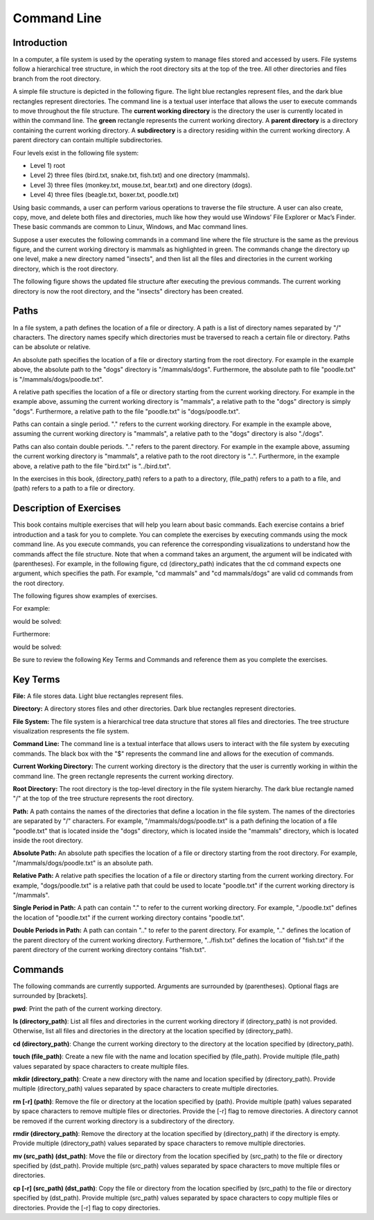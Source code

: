 .. This file is part of the OpenDSA eTextbook project. See
.. http://opendsa.org for more details.
.. Copyright (c) 2012-2020 by the OpenDSA Project Contributors, and
.. distributed under an MIT open source license.

.. avmetadata::
   :title: Introduction to the Command Line
   :author: Ryan Buxton 
   :institution: Virginia Tech
   :satisfies: About
   :topic: Tour
   :keyword: Command Line; File System; Path
   :naturallanguage: en
   :programminglanguage: N/A
   :description: Introduction to the command line, navigating directories in a file system, and manipulating pathnames.

      
Command Line
============

Introduction
------------

In a computer, a file system is used by the operating system to manage files stored and accessed by users. File systems follow a hierarchical tree structure, in which the root directory sits at the top of the tree. All other directories and files branch from the root directory.

A simple file structure is depicted in the following figure. The light blue rectangles represent files, and the dark blue rectangles represent directories. The command line is a textual user interface that allows the user to execute commands to move throughout the file structure. The **current working directory** is the directory the user is currently located in within the command line. The **green** rectangle represents the current working directory. A **parent directory** is a directory containing the current working directory. A **subdirectory** is a directory residing within the current working directory. A parent directory can contain multiple subdirectories.

Four levels exist in the following file system: 

* Level 1) root
* Level 2) three files (bird.txt, snake.txt, fish.txt) and one directory (mammals). 
* Level 3) three files (monkey.txt, mouse.txt, bear.txt) and one directory (dogs). 
* Level 4) three files (beagle.txt, boxer.txt, poodle.txt)


.. odsafig:: Images/CommandLineBefore.png
   :width: 80% 
   :align: center
   :capalign: justify
   :alt: Command Line Before 

Using basic commands, a user can perform various operations to traverse the file structure. A user can also create, copy, move, and delete both files and directories, much like how they would use Windows’ File Explorer or Mac’s Finder. These basic commands are common to Linux, Windows, and Mac command lines. 

Suppose a user executes the following commands in a command line where the file structure is the same as the previous figure, and the current working directory is mammals as highlighted in green.
The commands change the directory up one level, make a new directory named "insects", and then list all the files and directories in the current working directory, which is the root directory.


.. odsafig:: Images/CommandLineCommands.png
   :width: 20% 
   :align: center
   :capalign: justify
   :alt: Command Line Commands 



The following figure shows the updated file structure after executing the previous commands. The current working directory is now the root directory, and the "insects" directory has been created.

.. odsafig:: Images/CommandLineAfter.png
   :width: 80% 
   :align: center
   :capalign: justify
   :alt: Command Line After 


Paths
-----

In a file system, a path defines the location of a file or directory. A path is a list of directory names separated by "/" characters. The directory names specify which directories must be traversed to reach a certain file or directory. Paths can be absolute or relative. 

An absolute path specifies the location of a file or directory starting from the root directory. For example in the example above, the absolute path to the "dogs" directory is "/mammals/dogs". Furthermore, the absolute path to file "poodle.txt" is "/mammals/dogs/poodle.txt".

A relative path specifies the location of a file or directory starting from the current working directory. For example in the example above, assuming the current working directory is "mammals", a relative path to the "dogs" directory is simply "dogs". Furthermore, a relative path to the file "poodle.txt" is "dogs/poodle.txt".

Paths can contain a single period. "." refers to the current working directory. For example in the example above, assuming the current working directory is "mammals", a relative path to the "dogs" directory is also "./dogs".

Paths can also contain double periods. ".." refers to the parent directory. For example in the example above, assuming the current working directory is "mammals", a relative path to the root directory is "..". Furthermore, in the example above, a relative path to the file "bird.txt" is "../bird.txt".

In the exercises in this book, (directory_path) refers to a path to a directory, (file_path) refers to a path to a file, and (path) refers to a path to a file or directory.




Description of Exercises
------------------------

This book contains multiple exercises that will help you learn about basic commands. Each exercise contains a brief introduction and a task for you to complete. You can complete the exercises by executing commands using the mock command line. As you execute commands, you can reference the corresponding visualizations to understand how the commands affect the file structure. Note that when a command takes an argument, the argument will be indicated with (parentheses). For example, in the following figure, cd (directory_path) indicates that the cd command expects one argument, which specifies the path. For example, "cd mammals" and "cd mammals/dogs" are valid cd commands from the root directory. 

The following figures show examples of exercises.

For example:

.. odsafig:: Images/CommandLineCdBefore.png
   :width: 85% 
   :align: center
   :capalign: justify
   :alt: Command Line Exercise 

would be solved:

.. odsafig:: Images/CommandLineCdAfter.png
   :width: 85% 
   :align: center
   :capalign: justify
   :alt: Command Line Exercise 

Furthermore:

.. odsafig:: Images/CommandLineCdBefore2.png
   :width: 85% 
   :align: center
   :capalign: justify
   :alt: Command Line Exercise 

would be solved:

.. odsafig:: Images/CommandLineCdAfter2.png
   :width: 85% 
   :align: center
   :capalign: justify
   :alt: Command Line Exercise 



Be sure to review the following Key Terms and Commands and reference them as you complete the exercises.



Key Terms
---------

**File:** A file stores data. Light blue rectangles represent files.

**Directory:** A directory stores files and other directories. Dark blue rectangles represent directories.

**File System:** The file system is a hierarchical tree data structure that stores all files and directories. The tree structure visualization respresents the file system. 

**Command Line:** The command line is a textual interface that allows users to interact with the file system by executing commands. The black box with the "$" represents the command line and allows for the execution of commands.

**Current Working Directory:** The current working directory is the directory that the user is currently working in within the command line. The green rectangle represents the current working directory.

**Root Directory:** The root directory is the top-level directory in the file system hierarchy. The dark blue rectangle named "/" at the top of the tree structure represents the root directory.

**Path:** A path contains the names of the directories that define a location in the file system. The names of the directories are separated by "/" characters. For example, "/mammals/dogs/poodle.txt" is a path defining the location of a file "poodle.txt" that is located inside the "dogs" directory, which is located inside the "mammals" directory, which is located inside the root directory.

**Absolute Path:**  An absolute path specifies the location of a file or directory starting from the root directory. For example, "/mammals/dogs/poodle.txt" is an absolute path.

**Relative Path:** A relative path specifies the location of a file or directory starting from the current working directory. For example, "dogs/poodle.txt" is a relative path that could be used to locate "poodle.txt" if the current working directory is "/mammals".

**Single Period in Path:** A path can contain "." to refer to the current working directory. For example, "./poodle.txt" defines the location of "poodle.txt" if the current working directory contains "poodle.txt".

**Double Periods in Path:** A path can contain ".." to refer to the parent directory. For example, ".." defines the location of the parent directory of the current working directory. Furthermore, "../fish.txt" defines the location of "fish.txt" if the parent directory of the current working directory contains "fish.txt".


Commands
--------

The following commands are currently supported. Arguments are surrounded by (parentheses). Optional flags are surrounded by [brackets].

**pwd**: Print the path of the current working directory.

**ls (directory_path)**: List all files and directories in the current working directory if (directory_path) is not provided. Otherwise, list all files and directories in the directory at the location specified by (directory_path).

**cd (directory_path)**: Change the current working directory to the directory at the location specified by (directory_path).

**touch (file_path)**: Create a new file with the name and location specified by (file_path). Provide multiple (file_path) values separated by space characters to create multiple files.

**mkdir (directory_path)**: Create a new directory with the name and location specified by (directory_path). Provide multiple (directory_path) values separated by space characters to create multiple directories.

**rm [-r] (path)**: Remove the file or directory at the location specified by (path). Provide multiple (path) values separated by space characters to remove multiple files or directories. Provide the [-r] flag to remove directories. A directory cannot be removed if the current working directory is a subdirectory of the directory.

**rmdir (directory_path)**: Remove the directory at the location specified by (directory_path) if the directory is empty. Provide multiple (directory_path) values separated by space characters to remove multiple directories.

**mv (src_path) (dst_path)**: Move the file or directory from the location specified by (src_path) to the file or directory specified by (dst_path). Provide multiple (src_path) values separated by space characters to move multiple files or directories.

**cp [-r] (src_path) (dst_path)**: Copy the file or directory from the location specified by (src_path) to the file or directory specified by (dst_path). Provide multiple (src_path) values separated by space characters to copy multiple files or directories. Provide the [-r] flag to copy directories.

